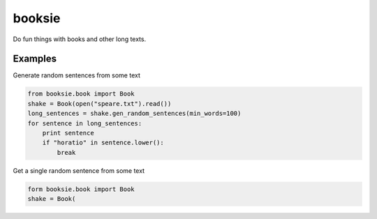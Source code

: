 booksie
=======

Do fun things with books and other long texts.


Examples
--------

Generate random sentences from some text

.. code-block:: python

    from booksie.book import Book
    shake = Book(open("speare.txt").read())
    long_sentences = shake.gen_random_sentences(min_words=100)
    for sentence in long_sentences:
        print sentence
        if "horatio" in sentence.lower():
            break


Get a single random sentence from some text

.. code-block:: python

    form booksie.book import Book
    shake = Book(
        
        
